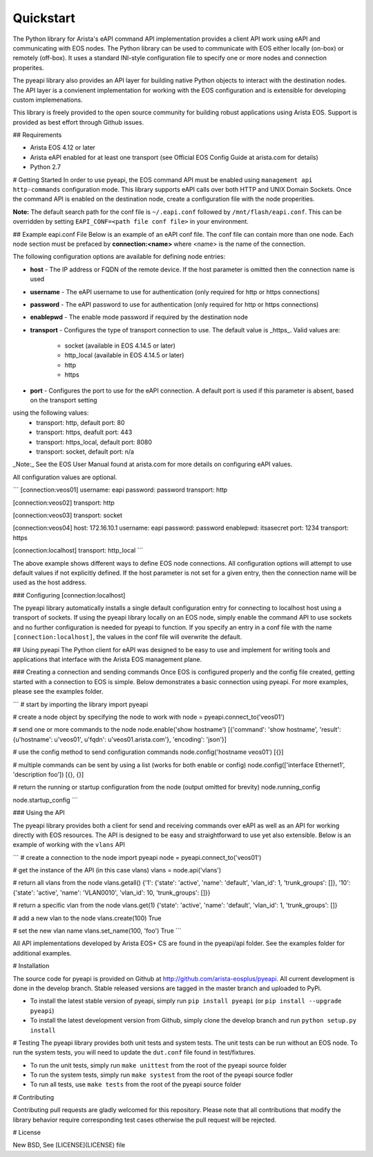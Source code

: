 Quickstart
==========

The Python library for Arista's eAPI command API implementation provides a
client API work using eAPI and communicating with EOS nodes.  The Python
library can be used to communicate with EOS either locally (on-box) or remotely
(off-box).  It uses a standard INI-style configuration file to specify one or
more nodes and connection properites.

The pyeapi library also provides an API layer for building native Python
objects to interact with the destination nodes.  The API layer is a convienent
implementation for working with the EOS configuration and is extensible for
developing custom implemenations.

This library is freely provided to the open source community for building
robust applications using Arista EOS.  Support is provided as best effort
through Github issues.

## Requirements

* Arista EOS 4.12 or later
* Arista eAPI enabled for at least one transport (see Official EOS Config Guide
  at arista.com for details)
* Python 2.7

# Getting Started
In order to use pyeapi, the EOS command API must be enabled using ``management
api http-commands`` configuration mode.  This library supports eAPI calls over
both HTTP and UNIX Domain Sockets.  Once the command API is enabled on the
destination node, create a configuration file with the node properities.

**Note:** The default search path for the conf file is ``~/.eapi.conf``
followed by ``/mnt/flash/eapi.conf``.  This can be overridden by setting
``EAPI_CONF=<path file conf file>`` in your environment.

## Example eapi.conf File
Below is an example of an eAPI conf file.  The conf file can contain more than
one node.  Each node section must be prefaced by **connection:\<name\>** where
\<name\> is the name of the connection.

The following configuration options are available for defining node entries:

* **host** - The IP address or FQDN of the remote device.  If the host
  parameter is omitted then the connection name is used
* **username** - The eAPI username to use for authentication (only required for
  http or https connections)
* **password** - The eAPI password to use for authentication (only required for
  http or https connections)
* **enablepwd** - The enable mode password if required by the destination node
* **transport** - Configures the type of transport connection to use.  The
  default value is _https_.  Valid values are:
    * socket (available in EOS 4.14.5 or later)
    * http_local (available in EOS 4.14.5 or later)
    * http
    * https
* **port** - Configures the port to use for the eAPI connection.  A default
  port is used if this parameter is absent, based on the transport setting
using the following values:
    * transport: http, default port: 80
    * transport: https, deafult port: 443
    * transport: https_local, default port: 8080
    * transport: socket, default port: n/a


_Note:_ See the EOS User Manual found at arista.com for more details on
configuring eAPI values.

All configuration values are optional.

```
[connection:veos01]
username: eapi
password: password
transport: http

[connection:veos02]
transport: http

[connection:veos03]
transport: socket

[connection:veos04]
host: 172.16.10.1
username: eapi
password: password
enablepwd: itsasecret
port: 1234
transport: https

[connection:localhost]
transport: http_local
```

The above example shows different ways to define EOS node connections.  All
configuration options will attempt to use default values if not explicitly
defined.  If the host parameter is not set for a given entry, then the
connection name will be used as the host address.

### Configuring \[connection:localhost]

The pyeapi library automatically installs a single default configuration entry
for connecting to localhost host using a transport of sockets.  If using the
pyeapi library locally on an EOS node, simply enable the command API to use
sockets and no further configuration is needed for pyeapi to function.  If you
specify an entry in a conf file with the name ``[connection:localhost]``, the
values in the conf file will overwrite the default.

## Using pyeapi
The Python client for eAPI was designed to be easy to use and implement for
writing tools and applications that interface with the Arista EOS management
plane.

### Creating a connection and sending commands
Once EOS is configured properly and the config file created, getting started
with a connection to EOS is simple.  Below demonstrates a basic connection
using pyeapi.  For more examples, please see the examples folder.

```
# start by importing the library
import pyeapi

# create a node object by specifying the node to work with
node = pyeapi.connect_to('veos01')

# send one or more commands to the node
node.enable('show hostname')
[{'command': 'show hostname', 'result': {u'hostname': u'veos01', u'fqdn':
u'veos01.arista.com'}, 'encoding': 'json'}]

# use the config method to send configuration commands
node.config('hostname veos01')
[{}]

# multiple commands can be sent by using a list (works for both enable or
config)
node.config(['interface Ethernet1', 'description foo'])
[{}, {}]

# return the running or startup configuration from the node (output omitted for
brevity)
node.running_config

node.startup_config
```

### Using the API

The pyeapi library provides both a client for send and receiving commands over
eAPI as well as an API for working directly with EOS resources.   The API is
designed to be easy and straightforward to use yet also extensible.  Below is
an example of working with the ``vlans`` API

```
# create a connection to the node
import pyeapi
node = pyeapi.connect_to('veos01')

# get the instance of the API (in this case vlans)
vlans = node.api('vlans')

# return all vlans from the node
vlans.getall()
{'1': {'state': 'active', 'name': 'default', 'vlan_id': 1, 'trunk_groups': []},
'10': {'state': 'active', 'name': 'VLAN0010', 'vlan_id': 10, 'trunk_groups':
[]}}

# return a specific vlan from the node
vlans.get(1)
{'state': 'active', 'name': 'default', 'vlan_id': 1, 'trunk_groups': []}

# add a new vlan to the node
vlans.create(100)
True

# set the new vlan name
vlans.set_name(100, 'foo')
True
```

All API implementations developed by Arista EOS+ CS are found in the pyeapi/api
folder.  See the examples folder for additional examples.

# Installation

The source code for pyeapi is provided on Github at
http://github.com/arista-eosplus/pyeapi.  All current development is done in
the develop branch.  Stable released versions are tagged in the master branch
and uploaded to PyPi.

* To install the latest stable version of pyeapi, simply run ``pip install
  pyeapi`` (or ``pip install --upgrade pyeapi``)
* To install the latest development version from Github, simply clone the
  develop branch and run ``python setup.py install``

# Testing
The pyeapi library provides both unit tests and system tests.  The unit tests
can be run without an EOS node.  To run the system tests, you will need to
update the ``dut.conf`` file found in test/fixtures.

* To run the unit tests, simply run ``make unittest`` from the root of the
  pyeapi source folder
* To run the system tests, simply run ``make systest`` from the root of the
  pyeapi source fodler
* To run all tests, use ``make tests`` from the root of the pyeapi source
  folder


# Contributing

Contributing pull requests are gladly welcomed for this repository.  Please
note that all contributions that modify the library behavior require
corresponding test cases otherwise the pull request will be rejected.

# License

New BSD, See [LICENSE](LICENSE) file
